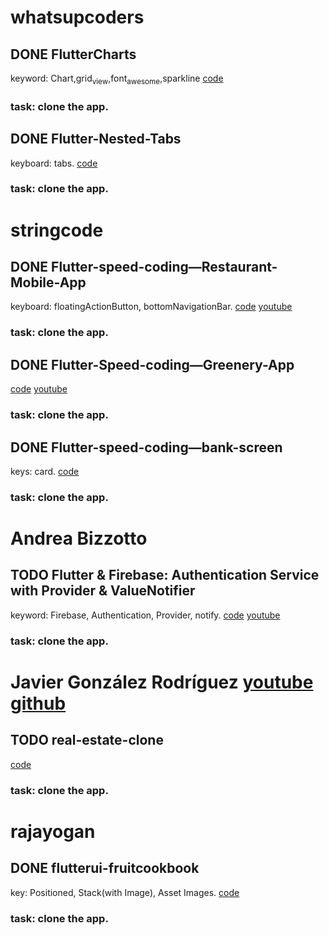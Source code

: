 * whatsupcoders
** DONE FlutterCharts  
   keyword: Chart,grid_view,font_awesome,sparkline
    [[https://github.com/whatsupcoders/FlutterCharts][code]]
*** task: clone the app.

** DONE Flutter-Nested-Tabs 
   keyboard: tabs.
   [[https://github.com/whatsupcoders/Flutter-Nested-Tabs][code]]
*** task: clone the app.


* stringcode
** DONE Flutter-speed-coding---Restaurant-Mobile-App
   keyboard: floatingActionButton, bottomNavigationBar.
   [[https://github.com/JoonasN/Flutter-speed-coding---Restaurant-Mobile-App][code]]
   [[https://www.youtube.com/watch?v=mMwO5Ad8kIs][youtube]]
*** task: clone the app. 
   
    
** DONE Flutter-Speed-coding---Greenery-App
    [[https://github.com/JoonasN/Flutter-Speed-coding---Greenery-App][code]]
    [[https://www.youtube.com/watch?v=K8pG0Lo4f1o][youtube]]
*** task: clone the app. 
   

** DONE Flutter-speed-coding---bank-screen
   CLOSED: [2019-10-21 Mon 15:25]
   keys: card.
   [[https://github.com/JoonasN/Flutter-speed-coding---bank-screen][code]]
*** task: clone the app. 
    

* Andrea Bizzotto
** TODO Flutter & Firebase: Authentication Service with Provider & ValueNotifier 
   keyword: Firebase, Authentication, Provider, notify.
   [[https://github.com/bizz84/firebase_auth_demo_flutter][code]]
   [[https://www.youtube.com/watch?v=MjY1_LaXyd8&t=316s][youtube]]
*** task: clone the app. 


* Javier González Rodríguez [[https://www.youtube.com/channel/UCF9uKbahHOibtuJdHxbCF9A][youtube ]][[https://github.com/javico2609][github]]
** TODO real-estate-clone
   [[https://github.com/javico2609/flutter-challenges/tree/master/lib/pages/templates/real-estate-clone][code]]
*** task: clone the app. 
    

* rajayogan
** DONE flutterui-fruitcookbook
   key: Positioned, Stack(with Image), Asset Images.
   [[https://github.com/rajayogan/flutterui-fruitcookbook][code]]
*** task: clone the app. 


